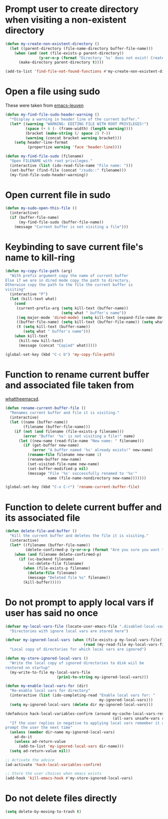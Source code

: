 * Prompt user to create directory when visiting a non-existent directory
  #+begin_src emacs-lisp
    (defun my-create-non-existent-directory ()
      (let ((parent-directory (file-name-directory buffer-file-name)))
        (when (and (not (file-exists-p parent-directory))
                   (y-or-n-p (format "Directory `%s' does not exist! Create it?" parent-directory)))
          (make-directory parent-directory t))))

    (add-to-list 'find-file-not-found-functions #'my-create-non-existent-directory)
  #+end_src


* Open a file using sudo
  These were taken from [[https://github.com/fniessen/emacs-leuven][emacs-leuven]]
  #+begin_src emacs-lisp
    (defun my-find-file-sudo-header-warning ()
      "*Display a warning in header line of the current buffer."
      (let* ((warning "WARNING: EDITING FILE WITH ROOT PRIVILEGES!")
             (space (+ 6 (- (frame-width) (length warning))))
             (bracket (make-string (/ space 2) ?-))
             (warning (concat bracket warning bracket)))
        (setq header-line-format
              (propertize warning 'face 'header-line))))

    (defun my-find-file-sudo (filename)
      "Open FILENAME with root privileges."
      (interactive (list (ido-read-file-name "File name: ")))
      (set-buffer (find-file (concat "/sudo::" filename)))
      (my-find-file-sudo-header-warning))
  #+end_src


* Open current file in sudo
  #+begin_src emacs-lisp
    (defun my-sudo-open-this-file ()
      (interactive)
      (if (buffer-file-name)
          (my-find-file-sudo (buffer-file-name))
        (message "Current buffer is not visiting a file")))
  #+end_src


* Keybinding to save current file's name to kill-ring
  #+begin_src emacs-lisp
    (defun my-copy-file-path (arg)
      "With prefix argument copy the name of current buffer
    Else if we are in dired mode copy the path to directory,
    Otherwise copy the path to the file the current buffer is
    visiting"
      (interactive "P")
      (let (kill-text what)
        (cond
         (current-prefix-arg (setq kill-text (buffer-name))
                             (setq what " buffer's name"))
         ((eq major-mode 'dired-mode) (setq kill-text (expand-file-name default-directory)) (setq what " directory's path"))
         ((buffer-file-name) (setq kill-text (buffer-file-name)) (setq what " file's path"))
         (t (setq kill-text (buffer-name))
            (setq what " buffer's name")))
        (when kill-text
          (kill-new kill-text)
          (message (concat "Copied" what)))))

    (global-set-key (kbd "C-c b") 'my-copy-file-path)
  #+end_src


* Function to rename current buffer and associated file taken from
  [[http://whattheemacsd.com/file-defuns.el-01.html][whattheemacsd]].
  #+begin_src emacs-lisp
    (defun rename-current-buffer-file ()
      "Renames current buffer and file it is visiting."
      (interactive)
      (let ((name (buffer-name))
            (filename (buffer-file-name)))
        (if (not (and filename (file-exists-p filename)))
            (error "Buffer '%s' is not visiting a file!" name)
          (let ((new-name (read-file-name "New name: " filename)))
            (if (get-buffer new-name)
                (error "A buffer named '%s' already exists!" new-name)
              (rename-file filename new-name 1)
              (rename-buffer new-name)
              (set-visited-file-name new-name)
              (set-buffer-modified-p nil)
              (message "File '%s' successfully renamed to '%s'"
                       name (file-name-nondirectory new-name)))))))

    (global-set-key (kbd "C-x C-r") 'rename-current-buffer-file)
  #+end_src


* Function to delete current buffer and its associated file
  #+begin_src emacs-lisp
    (defun delete-file-and-buffer ()
      "Kill the current buffer and deletes the file it is visiting."
      (interactive)
      (let* ((filename (buffer-file-name))
             (delete-confirmed-p (y-or-n-p (format "Are you sure you want to delete %s?" filename))))
        (when (and filename delete-confirmed-p)
          (if (vc-backend filename)
              (vc-delete-file filename)
            (when (file-exists-p filename)
              (delete-file filename)
              (message "Deleted file %s" filename))
            (kill-buffer)))))
  #+end_src


* Do not prompt to apply local vars if user has said no once
  #+begin_src emacs-lisp
    (defvar my-local-vars-file (locate-user-emacs-file ".disabled-local-vars")
      "Directories with ignore local vars are stored here")
    
    (defvar my-ignored-local-vars (when (file-exists-p my-local-vars-file)
                                       (read (my-read-file my-local-vars-file)))
      "Local copy of directories for which local vars are ignored")
    
    (defun my-store-ignored-local-vars ()
      "Write the local copy of ignored directories to disk wiil be
    restored on startup"
      (my-write-to-file my-local-vars-file
                           (prin1-to-string my-ignored-local-vars)))
    
    (defun my-enable-local-vars-for (dir)
      "Re-enable local vars for directory"
      (interactive (list (ido-completing-read "Enable local vars for: "
                                              my-ignored-local-vars)))
      (setq my-ignored-local-vars (delete dir my-ignored-local-vars)))
    
    (defadvice hack-local-variables-confirm (around my-cache-local-vars-resp
                                                    (all-vars unsafe-vars risky-vars dir-name))
      "If the user replies in negative to applying local vars remember it and do not
    prompt the user the next time"
      (unless (member dir-name my-ignored-local-vars)
        ad-do-it
        (unless ad-return-value
          (add-to-list 'my-ignored-local-vars dir-name)))
      (setq ad-return-value nil))
    
    ;; Activate the advice
    (ad-activate 'hack-local-variables-confirm)
    
    ;; Store the user choices when emacs exists
    (add-hook 'kill-emacs-hook #'my-store-ignored-local-vars)
  #+end_src


* Do not delete files directly
  #+begin_src emacs-lisp
    (setq delete-by-moving-to-trash t)
  #+end_src

